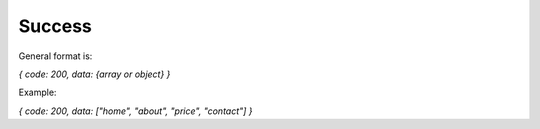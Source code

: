 Success
=======

General format is:

*{ code: 200, data: {array or object} }*

Example:

*{ code: 200, data: ["home", "about", "price", "contact"] }*

